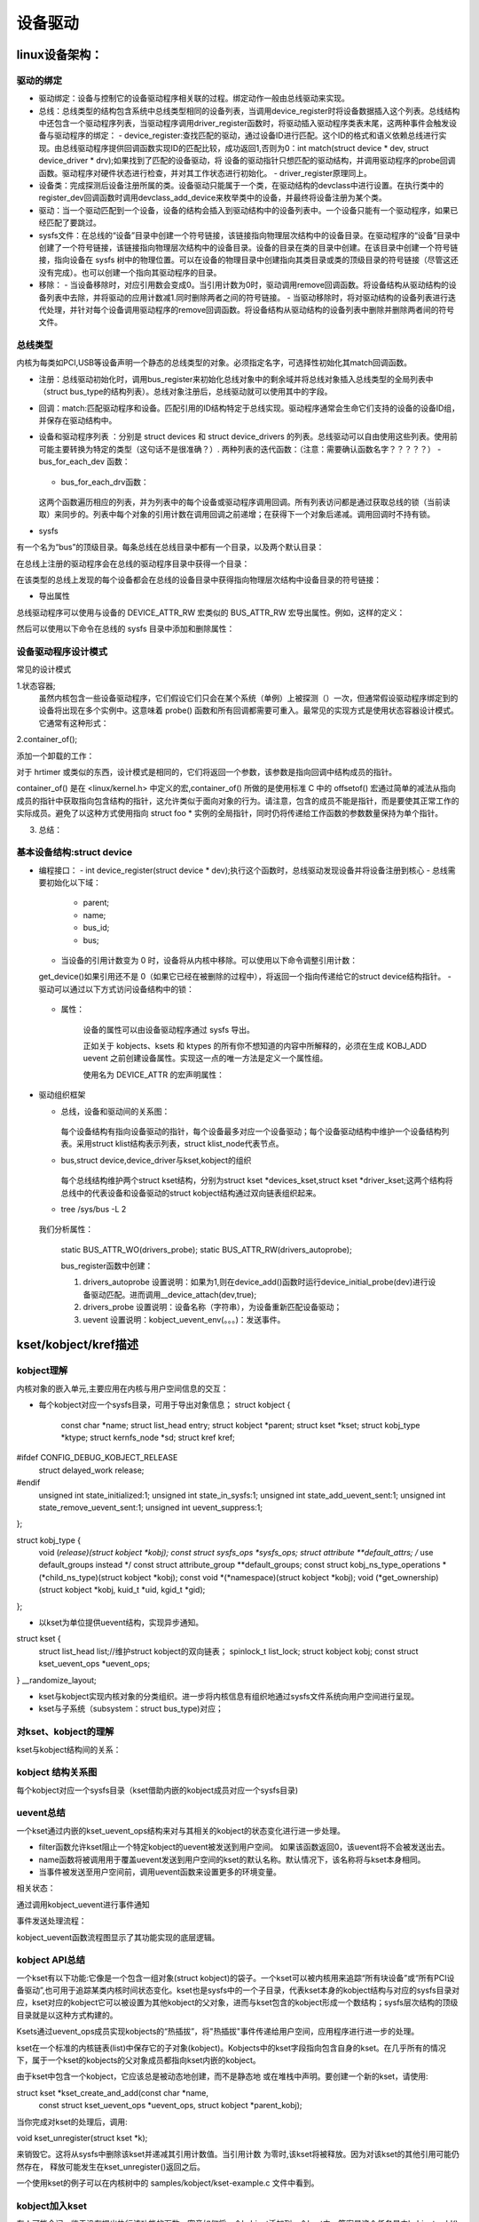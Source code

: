 设备驱动
^^^^^^^^^^^^^^^^^^
linux设备架构：
"""""""""""""

驱动的绑定
**********

- 驱动绑定：设备与控制它的设备驱动程序相关联的过程。绑定动作一般由总线驱动来实现。
- 总线：总线类型的结构包含系统中总线类型相同的设备列表，当调用device_register时将设备数据插入这个列表。总线结构中还包含一个驱动程序列表，当驱动程序调用driver_register函数时，将驱动插入驱动程序类表末尾，这两种事件会触发设备与驱动程序的绑定：
  - device_register:查找匹配的驱动，通过设备ID进行匹配。这个ID的格式和语义依赖总线进行实现。由总线驱动程序提供回调函数实现ID的匹配比较，成功返回1,否则为0：int match(struct device * dev, struct device_driver * drv);如果找到了匹配的设备驱动，将 设备的驱动指针只想匹配的驱动结构，并调用驱动程序的probe回调函数。驱动程序对硬件状态进行检查，并对其工作状态进行初始化。
  - driver_register原理同上。

- 设备类：完成探测后设备注册所属的类。设备驱动只能属于一个类，在驱动结构的devclass中进行设置。在执行类中的register_dev回调函数时调用devclass_add_device来枚举类中的设备，并最终将设备注册为某个类。

- 驱动：当一个驱动匹配到一个设备，设备的结构会插入到驱动结构中的设备列表中。一个设备只能有一个驱动程序，如果已经匹配了要跳过。
- sysfs文件：在总线的“设备”目录中创建一个符号链接，该链接指向物理层次结构中的设备目录。在驱动程序的“设备”目录中创建了一个符号链接，该链接指向物理层次结构中的设备目录。设备的目录在类的目录中创建。在该目录中创建一个符号链接，指向设备在 sysfs 树中的物理位置。可以在设备的物理目录中创建指向其类目录或类的顶级目录的符号链接（尽管这还没有完成）。也可以创建一个指向其驱动程序的目录。

- 移除：
  - 当设备移除时，对应引用数会变成0。当引用计数为0时，驱动调用remove回调函数。将设备结构从驱动结构的设备列表中去除，并将驱动的应用计数减1.同时删除两者之间的符号链接。
  - 当驱动移除时，将对驱动结构的设备列表进行迭代处理，并针对每个设备调用驱动程序的remove回调函数。将设备结构从驱动结构的设备列表中删除并删除两者间的符号文件。


总线类型
*********
内核为每类如PCI,USB等设备声明一个静态的总线类型的对象。必须指定名字，可选择性初始化其match回调函数。

.. code-block:: c
	:caption: pci_bus_type
	:linenos:
	
	struct bus_type pci_bus_type = {
	       .name = "pci",
	       .match        = pci_bus_match,
	};

	extern struct bus_type pci_bus_type;作为全局变量包含在头文件中，供驱动程序使用。

- 注册：总线驱动初始化时，调用bus_register来初始化总线对象中的剩余域并将总线对象插入总线类型的全局列表中（struct bus_type的结构列表）。总线对象注册后，总线驱动就可以使用其中的字段。
- 回调：match:匹配驱动程序和设备。匹配引用的ID结构特定于总线实现。驱动程序通常会生命它们支持的设备的设备ID组，并保存在驱动结构中。
- 设备和驱动程序列表 ：分别是 struct devices 和 struct device_drivers 的列表。总线驱动可以自由使用这些列表。使用前可能主要转换为特定的类型（这句话不是很准确？）.
  两种列表的迭代函数：（注意：需要确认函数名字？？？？？）
  - bus_for_each_dev 函数：
	
	.. code-block:: c
		:caption: bus_for_each_dev 函数
		:linenos:
			
		int bus_for_each_dev(struct bus_type * bus, struct device * start,
				      	     void * data,
					     int (*fn)(struct device *, void *));

  - bus_for_each_drv函数：
	
	.. code-block:: c
		:caption: bus_for_each_dev 函数
		:linenos:
		
		int bus_for_each_drv(struct bus_type * bus, struct device_driver * start,
                     void * data, int (*fn)(struct device_driver *, void *));


  这两个函数遍历相应的列表，并为列表中的每个设备或驱动程序调用回调。所有列表访问都是通过获取总线的锁（当前读取）来同步的。列表中每个对象的引用计数在调用回调之前递增；在获得下一个对象后递减。调用回调时不持有锁。
  
- sysfs
有一个名为“bus”的顶级目录。每条总线在总线目录中都有一个目录，以及两个默认目录：

.. code-block:: c
	:caption: tree /sys/bus/pci
	:linenos:
	
	/sys/bus/pci/
	|-- devices
	`-- drivers

在总线上注册的驱动程序会在总线的驱动程序目录中获得一个目录：

.. code-block:: c
	:caption: tree /sys/bus/pci
	:linenos:
	
	/sys/bus/pci/
	|-- devices
	`-- drivers
	    |-- Intel ICH
	    |-- Intel ICH Joystick
	    |-- agpgart
	    `-- e100
    
在该类型的总线上发现的每个设备都会在总线的设备目录中获得指向物理层次结构中设备目录的符号链接：

.. code-block:: c
	:caption: tree /sys/bus/pci
	:linenos:
	
	/sys/bus/pci/
	|-- devices
	|   |-- 00:00.0 -> ../../../root/pci0/00:00.0
	|   |-- 00:01.0 -> ../../../root/pci0/00:01.0
	|   `-- 00:02.0 -> ../../../root/pci0/00:02.0
	`-- drivers

- 导出属性

.. code-block:: c
	:caption: struct bus_attribute
	:linenos:
	
	struct bus_attribute {
	      struct attribute        attr;
	      ssize_t (*show)(struct bus_type *, char * buf);
	      ssize_t (*store)(struct bus_type *, const char * buf, size_t count);
	};


总线驱动程序可以使用与设备的 DEVICE_ATTR_RW 宏类似的 BUS_ATTR_RW 宏导出属性。例如，这样的定义：

.. code-block:: c
	:caption:  BUS_ATTR_RW
	:linenos:
	
	static BUS_ATTR_RW(debug);等价于 static bus_attribute bus_attr_debug;


然后可以使用以下命令在总线的 sysfs 目录中添加和删除属性：

.. code-block:: c
	:caption: 添加/删除属性
	:linenos:
	
	int bus_create_file(struct bus_type *, struct bus_attribute *);
	void bus_remove_file(struct bus_type *, struct bus_attribute *);


设备驱动程序设计模式
*****************
常见的设计模式

1.状态容器;
  虽然内核包含一些设备驱动程序，它们假设它们只会在某个系统（单例）上被探测（）一次，但通常假设驱动程序绑定到的设备将出现在多个实例中。这意味着 probe() 函数和所有回调都需要可重入。最常见的实现方式是使用状态容器设计模式。它通常有这种形式：

.. code-block:: c
	:caption: demo代码
	:linenos:
	  
	struct foo {
	    spinlock_t lock; /* Example member */
	    (...)
	};

	static int foo_probe(...)
	{
	    struct foo *foo;

	    foo = devm_kzalloc(dev, sizeof(*foo), GFP_KERNEL);
	    if (!foo)
		return -ENOMEM;
	    spin_lock_init(&foo->lock);
	    (...)
	}
	
  这将在每次调用 probe() 时在内存中创建一个 struct foo 实例。这是设备驱动程序实例的状态容器。当然，必须始终将此状态实例传递给所有需要访问状态及其成员的函数。
  例如，如果驱动程序正在注册一个中断处理程序，您将传递一个指向 struct foo 的指针，如下所示：

.. code-block:: c
	:caption: demo代码
	:linenos:
	  
	static irqreturn_t foo_handler(int irq, void *arg)
	{
	    struct foo *foo = arg;
	    (...)
	}

	static int foo_probe(...)
	{
	    struct foo *foo;

	    (...)
	    ret = request_irq(irq, foo_handler, 0, "foo", foo);
	}
  
  
  
2.container_of();

添加一个卸载的工作：

.. code-block:: c
	:caption: demo代码
	:linenos:
	
	struct foo {
	    spinlock_t lock;
	    struct workqueue_struct *wq;
	    struct work_struct offload;
	    (...)
	};

	static void foo_work(struct work_struct *work)
	{
	    struct foo *foo = container_of(work, struct foo, offload);

	    (...)
	}

	static irqreturn_t foo_handler(int irq, void *arg)
	{
	    struct foo *foo = arg;

	    queue_work(foo->wq, &foo->offload);
	    (...)
	}

	static int foo_probe(...)
	{
	    struct foo *foo;

	    foo->wq = create_singlethread_workqueue("foo-wq");
	    INIT_WORK(&foo->offload, foo_work);
	    (...)
	}

对于 hrtimer 或类似的东西，设计模式是相同的，它们将返回一个参数，该参数是指向回调中结构成员的指针。

container_of() 是在 <linux/kernel.h> 中定义的宏,container_of() 所做的是使用标准 C 中的 offsetof() 宏通过简单的减法从指向成员的指针中获取指向包含结构的指针，这允许类似于面向对象的行为。请注意，包含的成员不能是指针，而是要使其正常工作的实际成员。避免了以这种方式使用指向 struct foo * 实例的全局指针，同时仍将传递给工作函数的参数数量保持为单个指针。

3. 总结：


基本设备结构:struct device
**************************

- 编程接口：
  - int device_register(struct device * dev);执行这个函数时，总线驱动发现设备并将设备注册到核心
  - 总线需要初始化以下域：
    - parent;
    - name;
    - bus_id;
    - bus;
  - 当设备的引用计数变为 0 时，设备将从内核中移除。可以使用以下命令调整引用计数：
  
  .. code-block:: c
	:caption: 增加/减少设备引用计数
	:linenos:
	
    	struct device * get_device(struct device * dev);
    	void put_device(struct device * dev);
    	
  get_device()如果引用还不是 0（如果它已经在被删除的过程中），将返回一个指向传递给它的struct device结构指针。
  - 驱动可以通过以下方式访问设备结构中的锁：
  
	    
	.. code-block:: c
		:caption: 访问结构中的锁
		:linenos:
		
		void lock_device(struct device * dev);
		void unlock_device(struct device * dev);

  - 属性：
  
	.. code-block:: c
		:caption: 属性结构
		:linenos:
		
		struct device_attribute {
		      struct attribute        attr;
		      ssize_t (*show)(struct device *dev, struct device_attribute *attr,
				      char *buf);
		      ssize_t (*store)(struct device *dev, struct device_attribute *attr,
				       const char *buf, size_t count);
		};

      设备的属性可以由设备驱动程序通过 sysfs 导出。

      正如关于 kobjects、ksets 和 ktypes 的所有你不想知道的内容中所解释的，必须在生成 KOBJ_ADD uevent 之前创建设备属性。实现这一点的唯一方法是定义一个属性组。

      使用名为 DEVICE_ATTR 的宏声明属性：
      
  
    .. code-block:: c
	:caption: DEVICE_ATTR宏
	:linenos:
	      
        #define DEVICE_ATTR(name,mode,show,store)
        eg:
        static DEVICE_ATTR(type, 0444, type_show, NULL);
        static DEVICE_ATTR(power, 0644, power_show, power_store);

        针对模式值的宏：
        static DEVICE_ATTR_RO(type);
        static DEVICE_ATTR_RW(power);
      
      这声明了 struct device_attribute 类型的两个结构，其名称分别为“dev_attr_type”和“dev_attr_power”。这两个属性可以按如下方式组织成一个组：

  
    .. code-block:: c
	:caption: 示例代码
	:linenos:

        static struct attribute *dev_attrs[] = {
          &dev_attr_type.attr,
          &dev_attr_power.attr,
          NULL,
        };

        static struct attribute_group dev_group = {
         .attrs = dev_attrs,
        };

        static const struct attribute_group *dev_groups[] = {
          &dev_group,
          NULL,
        };
        
        
      辅助宏可用于单个组的常见情况，因此可以使用以下两种结构声明：
    
    .. code-block:: c
	:linenos:

        ATTRIBUTE_GROUPS(dev);

      然后可以通过在调用之前设置组指针来将这个组数组与设备相关联：struct device  device_register()
  
    .. code-block:: c
	:caption: 示例代码
	:linenos: 
	
	dev->groups = dev_groups;
	device_register(dev);

      该device_register()函数将使用“组”指针创建设备属性，并且该device_unregister()函数将使用该指针删除设备属性。

      虽然内核允许device_create_file()并且 device_remove_file()可以随时在设备上调用，但用户空间对何时创建属性有严格的期望。当一个新设备在内核中注册时，会生成一个 uevent 来通知用户空间（如 udev）有一个新设备可用。如果在注册设备后添加属性，则用户空间不会收到通知，用户空间将不知道新属性。

      这对于需要在驱动程序探测时为设备发布附加属性的设备驱动程序很重要。如果设备驱动程序只是调用device_create_file()传递给它的设备结构，那么用户空间将永远不会收到新属性的通知。
- 驱动组织框架
  
  - 总线，设备和驱动间的关系图：
  
	  .. image:: ./img/bus_device_driver_klist.svg 
	   :align: center  
    每个设备结构有指向设备驱动的指针，每个设备最多对应一个设备驱动；每个设备驱动结构中维护一个设备结构列表。采用struct klist结构表示列表，struct klist_node代表节点。
  - bus,struct device,device_driver与kset,kobject的组织
  
	  .. image:: ./img/bus_device_driver_kset.svg 
	   :align: center   
    
    每个总线结构维护两个struct kset结构，分别为struct kset *devices_kset,struct kset *driver_kset;这两个结构将总线中的代表设备和设备驱动的struct kobject结构通过双向链表组织起来。	   
	  
  - tree /sys/bus -L 2
  
	.. code-block:: c
		:caption: 系统中的总线
		:linenos:

		/sys/bus
		├── acpi
		│   ├── devices
		│   ├── drivers
		│   ├── drivers_autoprobe
		│   ├── drivers_probe
		│   └── uevent
		......
		├── i2c
		│   ├── devices
		│   ├── drivers
		│   ├── drivers_autoprobe
		│   ├── drivers_probe
		│   └── uevent
		......
  我们分析属性：

	
  	.. code-block:: c
		:caption: 以i2c为例进行说明
		:linenos:
		......
  		├── i2c
		│   ├── devices //设备列表
		│   ├── drivers //设备驱动列表
		│   ├── drivers_autoprobe
		│   ├── drivers_probe
		│   └── uevent
		......
		
  	static BUS_ATTR_WO(drivers_probe);
	static BUS_ATTR_RW(drivers_autoprobe);	
	
	bus_register函数中创建：
    	
    	.. code-block:: c
		:caption: bus_register函数
		:linenos:  
  
		 /**
		 * bus_register - register a driver-core subsystem
		 * @bus: bus to register
		 *
		 * Once we have that, we register the bus with the kobject
		 * infrastructure, then register the children subsystems it has:
		 * the devices and drivers that belong to the subsystem.
		 */
		int bus_register(struct bus_type *bus):
		
			retval = kobject_set_name(&priv->subsys.kobj, "%s", bus->name); // /sys/bus/i2c
			priv->devices_kset = kset_create_and_add("devices", NULL,
								 &priv->subsys.kobj);	// /sys/bus/i2c/devices
			priv->drivers_kset = kset_create_and_add("drivers", NULL,
								 &priv->subsys.kobj);   // /sys/bus/i2c/drivers
			
			retval = bus_create_file(bus, &bus_attr_uevent); // /sys/bus/i2c/uevent：
			
			retval = add_probe_files(bus);
			   |----retval = bus_create_file(bus, &bus_attr_drivers_probe); // /sys/bus/i2c/drivers_autoprobe: 1：自动适配；
			   |----retval = bus_create_file(bus, &bus_attr_drivers_autoprobe); // /sys/bus/i2c/drivers_probe: 设备名称，为设备重新匹配设备驱动；
			
	.. code-block:: c
		:caption: drivers_autoprobe/drivers_probe具体实现原理
		:linenos: 

		static ssize_t drivers_autoprobe_store(struct bus_type *bus,
						       const char *buf, size_t count) //设置变量 bus->p->drivers_autoprobe;
		{
			if (buf[0] == '0')
				bus->p->drivers_autoprobe = 0; 
			else
				bus->p->drivers_autoprobe = 1;//如果为1,则在device_add()函数时运行device_initial_probe(dev)进行设备驱动匹配。进而调用__device_attach(dev,true);
			return count;
		}

		static ssize_t drivers_probe_store(struct bus_type *bus,
						   const char *buf, size_t count)//根据输入的值进行遍历；并进行驱动匹配：
		{
			struct device *dev;
			int err = -EINVAL;

			dev = bus_find_device_by_name(bus, NULL, buf);//根据名字获取struct device结构
			if (!dev)
				return -ENODEV;
			if (bus_rescan_devices_helper(dev, NULL) == 0)//如果设备没有匹配的设备驱动：dev->driver为空，并满足锁等要求，运行device_attach(dev)进行设备与设备驱动的匹配：遍历总线中的设备驱动列表，挨个与设备进行匹配。匹配到一个就返回：__device_attach;
				err = count;
			put_device(dev);
			return err;
		}
	
	.. code-block:: c
		:caption: uevent 具体实现原理
		:linenos: 
			
		static ssize_t bus_uevent_store(struct bus_type *bus,
						const char *buf, size_t count) // /sys/bus/i2c/uevent
		{
			int rc;

			rc = kobject_synth_uevent(&bus->p->subsys.kobj, buf, count);//总线的kobj
			return rc ? rc : count;
		}	
		/**
		 * kobject_synth_uevent - send synthetic uevent with arguments
		 *
		 * @kobj: struct kobject for which synthetic uevent is to be generated
		 * @buf: buffer containing action type and action args, newline is ignored
		 * @count: length of buffer
		 *
		 * Returns 0 if kobject_synthetic_uevent() is completed with success or the
		 * corresponding error when it fails.
		 */
		int kobject_synth_uevent(struct kobject *kobj, const char *buf, size_t count)
		{

			r = kobject_action_type(buf, count, &action, &action_args); //所以uevent取值范围为：static const char *kobject_actions;
			。。。。。。
			if (!action_args) {
				r = kobject_uevent_env(kobj, action, no_uuid_envp);//只加入了事件
				goto out;
			}

			r = kobject_action_args(action_args,
						count - (action_args - buf), &env);//参数
			。。。。。。

			r = kobject_uevent_env(kobj, action, env->envp);//事件加参数
			。。。。。。
		}	
		
		/**
		 * kobject_uevent_env - send an uevent with environmental data
		 *
		 * @kobj: struct kobject that the action is happening to
		 * @action: action that is happening
		 * @envp_ext: pointer to environmental data
		 *
		 * Returns 0 if kobject_uevent_env() is completed with success or the
		 * corresponding error when it fails.
		 */
		int kobject_uevent_env(struct kobject *kobj, enum kobject_action action,
				       char *envp_ext[])
		{
			......

			if (!top_kobj->kset) {//必须有对应的kset，否则就没法了
				......
				return -EINVAL;
			}

			kset = top_kobj->kset;
			uevent_ops = kset->uevent_ops;//uevent_ops方法

			/* skip the event, if uevent_suppress is set*/
			if (kobj->uevent_suppress) {
				......
				return 0;
			}
			/* skip the event, if the filter returns zero. */
			if (uevent_ops && uevent_ops->filter)
				if (!uevent_ops->filter(kset, kobj)) {
					......
					return 0;
				}

			/* originating subsystem */
			if (uevent_ops && uevent_ops->name)
				subsystem = uevent_ops->name(kset, kobj);//uevent_ops的作用
			else
				subsystem = kobject_name(&kset->kobj);
			......
			/* environment buffer */
				。。。。。。
				
			/* let the kset specific function add its stuff */
			if (uevent_ops && uevent_ops->uevent) {
				retval = uevent_ops->uevent(kset, kobj, env);//有就执行，返回非零就退出了，返回零则继续执行，这个可以作为全局的一个通知点。如驱动匹配等。kobj：代表本结构的对象
				if(retval)
				      goto exit;
			}
			......
			retval = kobject_uevent_net_broadcast(kobj, env, action_string,//uevent_net_broadcast_tagged->netlink_broadcast():发送
							      devpath);
		......
		}

				
	
	1. drivers_autoprobe 设置说明：如果为1,则在device_add()函数时运行device_initial_probe(dev)进行设备驱动匹配。进而调用__device_attach(dev,true);
	2. drivers_probe 设置说明：设备名称（字符串），为设备重新匹配设备驱动；
	3. uevent 设置说明：kobject_uevent_env(。。。)：发送事件。
										
kset/kobject/kref描述
"""""""""""""""""""""
kobject理解
***********
内核对象的嵌入单元,主要应用在内核与用户空间信息的交互：

- 每个kobject对应一个sysfs目录，可用于导出对象信息；
  struct kobject {
	const char		*name;
	struct list_head	entry;
	struct kobject		*parent;
	struct kset		*kset;
	struct kobj_type	*ktype;
	struct kernfs_node	*sd; 
	struct kref		kref;
#ifdef CONFIG_DEBUG_KOBJECT_RELEASE
	struct delayed_work	release;
#endif
	unsigned int state_initialized:1;
	unsigned int state_in_sysfs:1;
	unsigned int state_add_uevent_sent:1;
	unsigned int state_remove_uevent_sent:1;
	unsigned int uevent_suppress:1;
};

struct kobj_type {
	void (*release)(struct kobject *kobj);
	const struct sysfs_ops *sysfs_ops;
	struct attribute **default_attrs;	/* use default_groups instead */
	const struct attribute_group **default_groups;
	const struct kobj_ns_type_operations *(*child_ns_type)(struct kobject *kobj);
	const void *(*namespace)(struct kobject *kobj);
	void (*get_ownership)(struct kobject *kobj, kuid_t *uid, kgid_t *gid);
};



- 以kset为单位提供uevent结构，实现异步通知。
struct kset {
	struct list_head list;//维护struct kobject的双向链表；
	spinlock_t list_lock;
	struct kobject kobj;
	const struct kset_uevent_ops *uevent_ops;
} __randomize_layout;

- kset与kobject实现内核对象的分类组织。进一步将内核信息有组织地通过sysfs文件系统向用户空间进行呈现。

- kset与子系统（subsystem：struct bus_type)对应；

对kset、kobject的理解
**********************
kset与kobject结构间的关系：


.. image:: ./img/kset_kobject_ra.svg
   :align: center


kobject 结构关系图
******************
每个kobject对应一个sysfs目录（kset借助内嵌的kobject成员对应一个sysfs目录)

.. image:: ./img/kobject_struct.svg
   :align: center

uevent总结
***********
一个kset通过内嵌的kset_uevent_ops结构来对与其相关的kobject的状态变化进行进一步处理。

.. code-block:: c
	:caption: struct kset_uevent_ops
	:emphasize-lines: 4,5
	:linenos:
	struct kset_uevent_ops {
  	      int (* const filter)(struct kobject *kobj);
  	      const char *(* const name)(struct kobject *kobj);
   	     int (* const uevent)(struct kobject *kobj, struct kobj_uevent_env *env);
	};


- filter函数允许kset阻止一个特定kobject的uevent被发送到用户空间。 如果该函数返回0，该uevent将不会被发送出去。
- name函数将被调用用于覆盖uevent发送到用户空间的kset的默认名称。默认情况下，该名称将与kset本身相同。
- 当事件被发送至用户空间前，调用uevent函数来设置更多的环境变量。

相关状态：

.. code-block:: c
	:caption: enum kobject_action
	:emphasize-lines: 4,5
	:linenos:

	/* counter to tag the uevent, read only except for the kobject core */
	extern u64 uevent_seqnum;

	/*
	* The actions here must match the index to the string array
 	* in lib/kobject_uevent.c
 	*
 	* Do not add new actions here without checking with the driver-core
 	* maintainers. Action strings are not meant to express subsystem
 	* or device specific properties. In most cases you want to send a
 	* kobject_uevent_env(kobj, KOBJ_CHANGE, env) with additional event
 	* specific variables added to the event environment.
 	*/
	enum kobject_action {
		KOBJ_ADD,
		KOBJ_REMOVE,
		KOBJ_CHANGE,
		KOBJ_MOVE,
		KOBJ_ONLINE,
		KOBJ_OFFLINE,
		KOBJ_BIND,
		KOBJ_UNBIND,
	};

通过调用kobject_uevent进行事件通知

.. code-block:: c
	:caption: kobject_uevent
	:linenos:
	
	/**
 	* kobject_uevent - notify userspace by sending an uevent
 	*
 	* @kobj: struct kobject that the action is happening to
 	* @action: action that is happening
 	*
 	* Returns 0 if kobject_uevent() is completed with success or the
 	* corresponding error when it fails.
 	*/
	int kobject_uevent(struct kobject *kobj, enum kobject_action action)
	{
		return kobject_uevent_env(kobj, action, NULL);
	}

事件发送处理流程：

.. image:: ./img/kobject_uevent.svg
   :align: center


kobject_uevent函数流程图显示了其功能实现的底层逻辑。



kobject API总结
***************

一个kset有以下功能:它像是一个包含一组对象(struct kobject)的袋子。一个kset可以被内核用来追踪“所有块设备”或“所有PCI设备驱动”,也可用于追踪某类内核时间状态变化。kset也是sysfs中的一个子目录，代表kset本身的kobject结构与对应的sysfs目录对应，kset对应的kobject它可以被设置为其他kobject的父对象，进而与kset包含的kobject形成一个数结构；sysfs层次结构的顶级目录就是以这种方式构建的。

Ksets通过uevent_ops成员实现kobjects的“热插拔”，将"热插拔"事件传递给用户空间，应用程序进行进一步的处理。

kset在一个标准的内核链表(list)中保存它的子对象(kobject)。Kobjects中的kset字段指向包含自身的kset。在几乎所有的情况下，属于一个kset的kobjects的父对象成员都指向kset内嵌的kobject。

由于kset中包含一个kobject，它应该总是被动态地创建，而不是静态地 或在堆栈中声明。要创建一个新的kset，请使用:

struct kset *kset_create_and_add(const char *name,
                                 const struct kset_uevent_ops *uevent_ops,
                                 struct kobject *parent_kobj);
                                 
                                 
当你完成对kset的处理后，调用:

void kset_unregister(struct kset *k);


来销毁它。这将从sysfs中删除该kset并递减其引用计数值。当引用计数 为零时,该kset将被释放。因为对该kset的其他引用可能仍然存在， 释放可能发生在kset_unregister()返回之后。

一个使用kset的例子可以在内核树中的 samples/kobject/kset-example.c 文件中看到。

kobject加入kset
****************
有人可能会问，鉴于没有提出执行该功能的函数，究竟如何将一个kobject添加到一个kset中。答案是这个任务是由kobject_add()处理的。当一个 kobject被传递给kobject_add()时，它的kset成员应该指向这个kobject 所属的kset。 kobject_add()将处理剩下的部分。

如果属于一个kset的kobject没有父kobject集，它将被添加到kset的目录中。并非所有的kset成员都必须住在kset目录中。如果在添加kobject 之前分配了一个明确的父kobject，那么该kobject将被注册到kset中， 但是被添加到父kobject下面。
                               

kobject 操作
************

通过kobject_add()注册了你的kobject，不要使用kfree()来直接释放它。用kobject_put()来释放。在kobject_init()后，通过调用kobject_put()来进行正确释放。具体操作通过调用kobject的release()方法完成的。release()存储在kobject内嵌的结构体kobj_type中；实际编程中通过调用内核库中封装的kobject函数对kobject等进行操作，不要采用自己定义接口进行处理。

具体API参考内核文档：https://www.kernel.org/doc/html/latest/core-api/kobject.html




内核示例程序
***********
samples/kobject/{kobject-example.c,kset-example.c}


引用参考
********
https://www.kernel.org/doc/html/latest/core-api/kobject.html


设备驱动
""""""""
platform设备驱动
****************
  有关平台总线的驱动程序模型接口，请参见 <linux/platform_device.h>：platform_device 和 platform_driver。这种伪总线用于连接具有最少基础设施的总线上的设备，例如用于在许多片上系统处理器上集成外围设备的设备，或一些“传统”PC 互连；而不是像 PCI 或 USB 这样的大型总线指定的。  
      
- 平台设备：平台设备是通常在系统中显示为自治实体的设备。这包括传统的基于端口的设备和外设总线的主机桥，以及集成到片上系统平台的大多数控制器。它们通常的共同点是从 CPU 总线直接寻址。极少情况下，platform_device 会通过其他某种总线的段连接；但它的寄存器仍然是可直接寻址的。平台设备有一个名称，用于驱动程序绑定，以及一个资源列表，例如地址和 IRQ：     

  
.. code-block:: c
	:caption: struct platform_device
	:linenos:      
      	
      	struct platform_device {
      		const char      *name;
      		u32             id;
      		struct device   dev;
      		u32             num_resources;
      		struct resource *resource;
	};
	
- 平台驱动程序：    平台驱动程序遵循标准驱动程序模型约定，其中发现/枚举在驱动程序之外处理，并且驱动程序提供probe() 和remove() 方法。它们使用标准约定支持电源管理和关机通知：
  
.. code-block:: c
	:caption: struct platform_driver
	:linenos:      
            
	    struct platform_driver {
	      int (*probe)(struct platform_device *);
	      int (*remove)(struct platform_device *);
	      void (*shutdown)(struct platform_device *);
	      int (*suspend)(struct platform_device *, pm_message_t state);
	      int (*suspend_late)(struct platform_device *, pm_message_t state);
	      int (*resume_early)(struct platform_device *);
	      int (*resume)(struct platform_device *);
	      struct device_driver driver;
	    };  
      
    请注意，probe() 通常应该验证指定的设备硬件是否确实存在；有时平台设置代码无法确定。探测可以使用设备资源，包括时钟和设备 platform_data。
    - 平台驱动程序以正常方式注册自己：int platform_driver_register(struct platform_driver *drv);
    或者，在已知设备不可热插拔的常见情况下，probe() 例程可以位于 init 部分中，以减少驱动程序的运行时内存占用：
    
    .. code-block:: c
	:caption: platform_driver_probe
	:linenos: 
    
	int platform_driver_probe(struct platform_driver *drv,
		          int (*probe)(struct platform_device *))
		          
		          
    - 内核模块可以由多个平台驱动程序组成。平台核心提供帮助程序来注册和注销一系列驱动程序：
    
    .. code-block:: c
    	:caption:驱动注册/注销
	:linenos: 
	   
	int __platform_register_drivers(struct platform_driver * const *drivers,
		                      unsigned int count, struct module *owner);
	void platform_unregister_drivers(struct platform_driver * const *drivers,
		                         unsigned int count);

- 设备枚举：通常，特定于平台（通常是特定于板）的设置代码将注册平台设备：

    .. code-block:: c
    	:caption:设备注册/注销
	:linenos: 
	
	int platform_device_register(struct platform_device *pdev);
	int platform_add_devices(struct platform_device **pdevs, int ndev);
     
   一般规则是只注册那些实际存在的设备，但在某些情况下可能会注册额外的设备。例如，内核可能被配置为与可能未安装在所有板上的外部网络适配器一起使用，或者同样与某些板可能无法连接到任何外围设备的集成控制器一起使用。在某些情况下，引导固件将导出描述在给定板上填充的设备的表。如果没有这些表，系统设置代码设置正确设备的唯一方法通常是为特定目标板构建内核。这种特定于板的内核在嵌入式和定制系统开发中很常见。

在许多情况下，与平台设备相关的内存和 IRQ 资源不足以让设备的驱动程序工作。板设置代码通常会使用设备的 platform_data 字段提供附加信息以保存附加信息。嵌入式系统经常需要一个或多个用于平台设备的时钟，这些时钟通常会保持关闭，直到它们被主动需要（以节省电力）。系统设置还将这些时钟与设备相关联，以便对 clk_get(&pdev->dev, clock_name) 的调用根据需要返回它们。   
      
- 旧版驱动程序：设备探测




- 设备命名和驱动绑定

platform_device.dev.bus_id 是设备的规范名称。它由两个组件构成：
  - platform_device.name ...也用于驱动匹配。
  - platform_device.id ... 设备实例编号，否则“-1”表示只有一个。

这些是串联的，所以name/id“serial”/0表示bus_id“serial.0”，“serial/3”表示bus_id“serial.3”；两者都将使用名为“serial”的平台驱动程序。而“my_rtc”/-1 将是 bus_id “my_rtc”（无实例 ID）并使用名为“my_rtc”的平台驱动程序。

驱动程序绑定由驱动程序核心自动执行，在找到设备和驱动程序之间的匹配后调用驱动程序探针（）。如果probe() 成功，则驱动程序和设备照常绑定。有三种不同的方法可以找到这样的匹配：

  - 每当注册设备时，都会检查该总线的驱动程序是否匹配。平台设备应在系统引导期间尽早注册。

  - 当使用 platform_driver_register() 注册驱动程序时，将检查该总线上的所有未绑定设备是否匹配。驱动程序通常在引导期间稍后注册，或者通过模块加载进行注册。

  - 使用 platform_driver_probe() 注册驱动程序的工作方式与使用 platform_driver_register() 类似，但如果其他设备注册，则以后不会探测该驱动程序。（没关系，因为此接口仅适用于非热插拔设备。）



驱动注册：platform_driver_register(drv):__platform_driver_register(drv,THIS_MODULE);

.. image:: ./img/platform_driver_register.svg
   :align: center

设备注册：platform_device_register(struct platform_device *pdev);

.. image:: ./img/platform_device_register.svg
   :align: center
   
代码流程更与上面描述的struct bus_type,strut device,struct device_driver三者之间的关系。






DMA
"""""""""
硬件原理
*******

软件编程基础
***********


驱动资源
""""""""
PCI/PCI-E
**********
ACPI
*******

DTB
******

开源固件和设备树
""""""""""""""
ARM Device Tree起源于OpenFirmware (OF)，在过去的Linux中，arch/arm/plat-xxx和arch/arm/mach-xxx中充斥着大量的垃圾代码，相当多数的代码只是在描述板级细节，而这些板级细节对于内核来讲，不过是垃圾，如板上的platform设备、resource、i2c_board_info、spi_board_info以及各种硬件的platform_data。为了改变这种局面，Linux社区的大牛们参考了PowerPC等体系架构中使用的Flattened Device Tree（FDT），也采用了Device Tree结构，许多硬件的细节可以直接透过它传递给Linux，而不再需要在kernel中进行大量的冗余编码。

    Device Tree是一种描述硬件的数据结构，由一系列被命名的结点（node）和属性（property）组成，而结点本身可包含子结点。所谓属性，其实就是成对出现的name和value。在Device Tree中，可描述的信息包括（原先这些信息大多被hard code到kernel中）：CPU的数量和类别，内存基地址和大小，总线和桥，外设连接，中断控制器和中断使用情况，GPIO控制器和GPIO使用情况，Clock控制器和Clock使用情况。 通常由.dts文件以文本方式对系统设备树进行描述，经过Device Tree Compiler(dtc)将dts文件转换成二进制文件binary device tree blob(dtb)，.dtb文件可由Linux内核解析，有了device tree就可以在不改动Linux内核的情况下，对不同的平台实现无差异的支持，只需更换相应的dts文件，即可满足，当然这样会增加内核的体积。
    基本上，那些可以动态探测到的设备是不需要描述的， 例如USB device。不过对于SOC上的usb hostcontroller，它是无法动态识别的，需要在device tree中描述。同样的道理， 在computersystem中，PCI device可以被动态探测到，不需要在device tree中描述，但是PCI bridge如果不能被探测，那么就需要描述之。



设备树规范：
***********
https://www.devicetree.org/specifications/

要理解的最重要的一点是，DT 只是一个描述硬件的数据结构。它没有什么神奇之处，它也不会神奇地让所有硬件配置问题都消失。它所做的是提供一种语言，用于将硬件配置与 Linux 内核（或任何其他操作系统）中的板卡和设备驱动程序支持分离。使用它可以让电路板和设备支持成为数据驱动的；根据传递到内核的数据而不是每台机器的硬编码选择来做出设置决策。

理想情况下，数据驱动的平台设置应该会减少代码重复，并更容易使用单个内核映像支持广泛的硬件。

Linux 将 DT 数据用于三个主要目的：



DTC的解析
*********
dtc:device tree compiler:设备树编译器： dtc [options] <input file>
dts:device tree source
dtb:device tree blob

但是我还是简单说一下。。。dt主要由两种文件组成，分别是xx.dts和xx.dtsi，其中只有xx.dts文件才能生成对应的dtb/dtbo，dtsi文件是用来include的。
也就是说，一个dtb/dtbo文件中包含了

生成这个dtb/dtbo的dts文件内容
这个dts文件中include的dtsi文件内容
被include的dtsi文件中引用的其它dtsi文件内容
至于这里的include(引用)，其实在生成dtb时你可以简单的理解为复制粘贴，也就是把那个文件的内容替换到include的位置（（
还有一个非常关键的点，关系到dtbo的原理，那就是dt之间是可以互相覆盖的
比如1.dtsi引用了2.dtsi，那么1.dtsi就可以在include的下方重写2.dtsi中的节点

总结一下，编译dtb/dtbo的过程实际上先是一个合并+递归include的过程，其中谁距离dts文件越近，就具有越高的覆盖优先级，可以覆盖越多的节点而更难被别人覆盖

dtb是device tree binary的简称
binary，顾名思义，就是可以被bootloader直接读取执行的内容
它们在开机启动在早期阶段由bootloader解码，传递给内核，从而帮助内核完成启动过程

在较老的平台上（msm-3.18 / msm-4.4)，device tree只存在于boot分区中， 可以通过在Makefile中指定dtb-y += <名称>.dtb来编译对应的dtb文件（其中名称是指源dts的名称，也就是<名称>.dts）。这些文件将会被与内核的编译产物Image.xx连接，最终生成Image.xx-dtb，常见的有Image-dtb Image.gz-dtb Image.lz4-dtb等，而这个过程由CONFIG_BUILD_ARM64_APPENDED_DTB_IMAGE控制。在这个选项被关闭后，编译也会生成dtb文件，但不会主动连接至内核镜像。
dtbo
dtbo是device tree binary overlay的简称
在msm-4.9平台上，dtbo横空出世（准确来说是出厂搭载安卓9的要求）。device tree被拆分到了两个地方，一个是boot分区中的老位置，另一个则是dtbo分区。谷歌做这件事的初衷在于：希望分离芯片厂商和手机厂商的修改，芯片厂商只修改内核中的dtb，而手机厂商只修改dtbo分区，这样能够井井有条（（但是事实是手机厂商也还在改内核的dtb草
因此，就初衷而言，我们已经可以看出dtb和dtbo分区之间的关系

那么问题来了，谁的优先级更高呢？假如一个东西同时出现在dtb与dtbo中，谁会覆盖谁呢？

肯定是dtbo覆盖kernel dtb啊，不然它凭什么叫overlay…(((不过我并没有去验证（懒
在Makefile中，我们可以看到包含dtbo分区的设备的dt编译逻辑，和上方的旧平台有些许不同
我们可以通过dtbo-y += <名称>.dtbo来编译dtbo文件（和上方的dtb一样，名称来自于源文件<名称>.dts）
但是，同时我们需要指定dtbo的base，也就是这个叠加层是基于哪个dtb进行叠加覆盖的
<名称>.dtbo-base := <名称2>.dtb
在这样配置之后，编译内核时，编译系统将会编译对应的dtbo和dtb，并将dtb打包进入内核（前提是开启CONFIG_BUILD_ARM64_APPENDED_DTB_IMAGE），但是dtbo将会留在原处。厂商在编译系统时，dtbo文件是由编译系统的其他部分（非内核）处理并打包成为dtbo分区，生成dtbo镜像。
但是，我们依然可以在单跑内核时生成dtbo镜像。
我们需要摘下以下几个提交

dtb中装有芯片级配置，比如gpu频率表，这就是为什么gpu超频卡刷包里面是个dtb文件的原因（用来替换kernel dtb）
dtbo中装有厂商级的配置，比如屏幕、相机等，这就是为什么超刷新率改的是dtbo分区
具体，你可以去溯源，只需要追随着dts文件的include，就可以知道它们里面到底装了些什么。

以kona-v2.1（骁龙865）为例


dtb和dtbo文件是同一种东西

编译出来的dtb和dtbo文件的编码格式是完全一致的，它们仅仅只是后缀不一样
------------------------------------

1. linux设备树中DTS、 DTC和DTB的关系
(1) DTS：.dts文件是设备树的源文件。由于一个SoC可能对应多个设备，这些.dst文件可能包含很多共同的部分，共同的部分一般被提炼为一个 .dtsi 文件，这个文件相当于C语言的头文件。
(2) DTC：DTC是将.dts编译为.dtb的工具，相当于gcc。
(3) DTB：.dtb文件是 .dts 被 DTC 编译后的二进制格式的设备树文件，它可以被linux内核解析。


.dts文件是一种ASCII 文本格式的Device Tree描述，此文本格式非常人性化，适合人类的阅读习惯。 基本上，在ARM Linux在，一个.dts文件对应一个ARM的machine，一般放置在内核的arch/arm/boot/dts/目录。 由于一个SoC可能对应多个machine（一个SoC可以对应多个产品和电路板），势必这些.dts文件需包含许多共同的部分， Linux内核为了简化，把SoC公用的部分或者多个machine共同的部分一般提炼为.dtsi，类似于C语言的头文件。 其他的machine对应的.dts就include这个.dtsi。譬如，对于RK3288而言， rk3288.dtsi就被rk3288-chrome.dts所引用， rk3288-chrome.dts有如下一行：#include“rk3288.dtsi”, 对于rtd1195,在 rtd-119x-nas.dts中就包含了/include/ ”rtd-119x.dtsi” 当然，和C语言的头文件类似，.dtsi也可以include其他的.dtsi，譬如几乎所有的ARM SoC的.dtsi都引用了skeleton.dtsi，即#include”skeleton.dtsi“ 或者 /include/ “skeleton.dtsi”

正常情况下所有的dts文件以及dtsi文件都含有一个根节点”/”,这样include之后就会造成有很多个根节点? 按理说 device tree既然是一个树，那么其只能有一个根节点，所有其他的节点都是派生于根节点的child node. 其实Device Tree Compiler会对DTS的node进行合并，最终生成的DTB中只有一个 root node.

device tree的基本单元是node。这些node被组织成树状结构，除了root node，每个node都只有一个parent。 一个device tree文件中只能有一个root node。每个node中包含了若干的property/value来描述该node的一些特性。 每个node用节点名字（node name）标识，节点名字的格式是node-name@unit-address。如果该node没有reg属性（后面会描述这个property）， 那么该节点名字中必须不能包括@和unit-address。unit-address的具体格式是和设备挂在那个bus上相关。例如对于cpu， 其unit-address就是从0开始编址，以此加一。而具体的设备，例如以太网控制器，其unit-address就是寄存器地址。root node的node name是确定的，必须是“/”。 在一个树状结构的device tree中，如何引用一个node呢？要想唯一指定一个node必须使用full path，例如/node-name-1/node-name-2/node-name-N。 




DTB文件主要包含四部分内容：struct ftdheader、memory reservation block、structure block、strings block；

① struct ftdheader：用来表明各个分部的偏移地址，整个文件的大小，版本号等；
② memory reservation block：在设备树中使用/memreserve/ 定义的保留内存信息；
③ structure block：保存节点的信息，节点的结构；
④ strings block：保存属性的名字，单独作为字符串保存；
struct ftd_header结构体的定义如下：


struct fdt_header {
    uint32_t magic; /*它的值为0xd00dfeed，以大端模式保存*/
    uint32_t totalsize; /*整个DTB文件的大小*/
    uint32_t off_dt_struct; /*structure block的偏移地址*/
    uint32_t off_dt_strings; /*strings block的偏移地址*/
    uint32_t off_mem_rsvmap; /*memory reservation block的偏移地址*/
    uint32_t version; /*设备树版本信息*/
    uint32_t last_comp_version; /*向后兼容的最低设备树版本信息*/
    uint32_t boot_cpuid_phys; /*CPU ID*/
    uint32_t size_dt_strings; /*strings block的大小*/
    uint32_t size_dt_struct; /*structure block的大小*/
};

fdtreserveentry结构体如下：

struct fdt_reserve_entry {
    uint64_t address;  /*64bit 的地址*/
    uint64_t size;    /*保留的内存空间的大小*/
};
该结构体用于表示memreserve的起始地址和内存空间的大小，它紧跟在struct ftdheader结构体后面。

例如：/memreserve/ 0x33000000 0x10000，fdtreserve_entry 结构体的成员 address = 0x33000000，size = 0x10000。

structure block是用于描述设备树节点的结构，保存着节点的信息、节点的结构，它有5种标记类型:

① FDTBEGINNODE (0x00000001)：表示节点的开始，它的后面紧跟的是节点的名字；
② FDTENDNODE (0x00000002)：表示节点的结束；
③ FDTPROP (0x00000003) ：表示开始描述节点里面的一个属性，在FDTPROP后面紧跟一个结构体如下所示:
struct {
    uint32_t len;       /*表示属性值的长度*/
    uint32_t nameoff;   /*属性的名字在string block的偏移*/
} 
注：上面的这个结构体后紧跟着是属性值，属性的名字保存在字符串块（Strings block）中。

④ FDT_END (0x00000009)：表示structure block的结束。
单个节点在structure block的存储格式如下图如所示：(注：子节点的存储格式也是一样)


总结：

(1) DTB文件可以分为四个部分:struct ftdheader、memory reservation block、structure block、strings block；
(2) 最开始的为struct ftdheader，包含其它三个部分的偏移地址；
(3) memory reservation block记录保留内存信息；
(4) structure block保存节点的信息，节点的结构；
(5) strings block保存属性的名字，将属性名字单独作为字符串保存；

struct device_node {
	const char *name;
	phandle phandle;
	const char *full_name;
	struct fwnode_handle fwnode;

	struct	property *properties;
	struct	property *deadprops;	/* removed properties */
	struct	device_node *parent;
	struct	device_node *child;
	struct	device_node *sibling;
#if defined(CONFIG_OF_KOBJ)
	struct	kobject kobj;
#endif
	unsigned long _flags;
	void	*data;
#if defined(CONFIG_SPARC)
	unsigned int unique_id;
	struct of_irq_controller *irq_trans;
#endif
};
unflatten_device_tree
这一部分就进入了设备树的解析部分：

void __init unflatten_device_tree(void)
{
    __unflatten_device_tree(initial_boot_params, NULL, &of_root,early_init_dt_alloc_memory_arch, false);  —————— part1

    of_alias_scan(early_init_dt_alloc_memory_arch);                  —————— part2
    ...
}





LIST_HEAD(aliases_lookup);

struct device_node *of_root;
EXPORT_SYMBOL(of_root);
struct device_node *of_chosen;
EXPORT_SYMBOL(of_chosen);
struct device_node *of_aliases;
struct device_node *of_stdout;
static const char *of_stdout_options;




of_chosen和of_aliases都是struct device_node型的全局数据。


程序跟踪到这里，设备树由dtb二进制文件经过解析为每个节点生成一个struct device_node结构体的过程基本上就清晰了，我们再进行一下总结，首先看看struct device_node结构：

struct device_node {
    const char *name;
    const char *type;
    phandle phandle;
    const char *full_name;
    ...
    struct	property *properties;//资源列表？
    struct	property *deadprops;	/* removed properties */
    struct	device_node *parent;
    struct	device_node *child;
    struct	device_node *sibling;
    struct	kobject kobj;
    unsigned long _flags;
    void	*data;
    ...
};

.name属性：设备节点中的name属性转换而来。
.type属性：由设备节点中的device_type转换而来。
.phandle属性：有设备节点中的"phandle"和"linux,phandle"属性转换而来，特殊的还可能由"ibm,phandle"属性转换而来。
full_name:这个指针指向整个结构体的结尾位置，在结尾位置存储着这个结构体对应设备树节点的unit_name，意味着一个struct device_node结构体占内存空间为sizeof(struct device_node)+strlen(unit_name)+字节对齐。
.properties这是一个设备树节点的属性链表，属性可能有很多种，比如："interrupts","timer"，"hwmods"等等。
.parent,.child,.sibling:与当前属性链表节点相关节点，所以相关链表节点构成整个device_node的属性节点。
.kobj：用于在/sys目录下生成相应用户文件。
这就是设备树子节点到struct device_node的转换，为了能更直观地看出设备树节点到struct device_node的转换过程，博主特意制作了一张脑图：


dtb --> strut device_node --> struct platform_device




设备树的产生就是为了替代driver中过多的platform_device部分的静态定义，将硬件资源抽象出来，由系统统一解析，这样就可以避免各驱动中对硬件资源大量的重复定义，这样一来，几乎可以肯定的是，设备树中的节点最终目标是转换成platform device结构，在驱动开发时就只需要添加相应的platform driver部分进行匹配即可。

首先，对于所有的device_node，如果要转换成platform_device，必须满足以下条件：

一般情况下，只对设备树中根的子节点进行转换，也就是子节点的子节点并不处理。但是存在一种特殊情况，就是当某个根子节点的compatible属性为"simple-bus"、"simple-mfd"、"isa"、"arm,amba-bus"时，当前节点中的子节点将会被转换成platform_device节点。

节点中必须有compatible属性。

如果是device_node转换成platform device，这个转换过程又是怎么样的呢？

在设备树中，这一类资源通常通过reg属性来描述，中断则通过interrupts来描述，所以，设备树中的reg和interrupts资源将会被转换成platform_device内的struct resources资源。


那么，设备树中其他属性是怎么转换的呢？答案是：不需要转换，在platform_device中有一个成员struct device dev，这个dev中又有一个指针成员struct device_node *of_node,linux的做法就是将这个of_node指针直接指向由设备树转换而来的device_node结构。

例如，有这么一个struct platform_device* of_test.我们可以直接通过of_test->dev.of_node来访问设备树中的信息.


struct platform_device {
	const char	*name;
	int		id;
	bool		id_auto;
	struct device	dev;
	u64		platform_dma_mask;
	struct device_dma_parameters dma_parms;
	u32		num_resources;
	struct resource	*resource;

	const struct platform_device_id	*id_entry;
	char *driver_override; /* Driver name to force a match */

	/* MFD cell pointer */
	struct mfd_cell *mfd_cell;

	/* arch specific additions */
	struct pdev_archdata	archdata;
};


struct platform_device --> struct device dev --> struct device_node of_node

of_platform_default_populate_init(),它被调用的方式是这样一个声明：


明确：维护的是struct device链：


of_platform_default_populate()调用了of_platform_populate()。

需要注意的是，在调用of_platform_populate()时传入了参数of_default_bus_match_table[]，这个table是一个静态数组，这个静态数组中定义了一系列的compatible属性："simple-bus"、"simple-mfd"、"isa"、"arm,amba-bus"。

按照我们上文中的描述，当某个根节点下的一级子节点的compatible属性为这些属性其中之一时，它的一级子节点也将由device_node转换成platform_device.

of_device_add --> device_add;


struct platform_device *of_device_alloc(struct device_node *np,const char *bus_id,struct device *parent)
{
    //统计reg属性的数量
    while (of_address_to_resource(np, num_reg, &temp_res) == 0)
	    num_reg++;
    //统计中断irq属性的数量
    num_irq = of_irq_count(np);
    //根据num_irq和num_reg的数量申请相应的struct resource内存空间。
    if (num_irq || num_reg) {
        res = kzalloc(sizeof(*res) * (num_irq + num_reg), GFP_KERNEL);
        if (!res) {
            platform_device_put(dev);
            return NULL;
        }
        //设置platform_device中的num_resources成员
        dev->num_resources = num_reg + num_irq;
        //设置platform_device中的resource成员
        dev->resource = res;

        //将device_node中的reg属性转换成platform_device中的struct resource成员。  
        for (i = 0; i < num_reg; i++, res++) {
            rc = of_address_to_resource(np, i, res);
            WARN_ON(rc);
        }
        //将device_node中的irq属性转换成platform_device中的struct resource成员。 
        if (of_irq_to_resource_table(np, res, num_irq) != num_irq)
            pr_debug("not all legacy IRQ resources mapped for %s\n",
                np->name);
    }
    //将platform_device的dev.of_node成员指针指向device_node。  
    dev->dev.of_node = of_node_get(np);
    //将platform_device的dev.fwnode成员指针指向device_node的fwnode成员。
    dev->dev.fwnode = &np->fwnode;
    //设备parent为platform_bus
    dev->dev.parent = parent ? : &platform_bus;

}
首先，函数先统计设备树中reg属性和中断irq属性的个数，然后分别为它们申请内存空间，链入到platform_device中的struct resources成员中。除了设备树中"reg"和"interrupt"属性之外，还有可选的"reg-names"和"interrupt-names"这些io中断资源相关的设备树节点属性也在这里被转换。

将相应的设备树节点生成的device_node节点链入到platform_device的dev.of_node中。


将当前platform_device中的struct device成员注册到系统device中，并为其在用户空间创建相应的访问节点。


dtb -> struct device_node --> struct platform_device->dev.of_node
             ^						     |
             |_______________________________________________|

struct platform_device 将资源解析为struct resource列表。




i2c驱动架构
"""""""""""""

i2c硬件信号：i2c数据包
*************************

i2c控制器与i2c从设备逻辑
**************************


spi驱动架构
""""""""""""
spi硬件信号：spi数据包
*********************


 

驱动分类
"""""""""
字符设备驱动：
************
我们以字符设备驱动为例进一步从细节说明。

块设备驱动:mtd
*************

网络设备驱动：can
***************
































